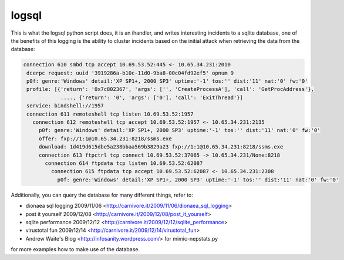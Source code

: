 logsql
======

This is what the logsql python script does, it is an ihandler, and writes
interesting incidents to a sqlite database, one of the benefits of this
logging is the ability to cluster incidents based on the initial attack
when retrieving the data from the database:

.. code-block:: text

    connection 610 smbd tcp accept 10.69.53.52:445 <- 10.65.34.231:2010
     dcerpc request: uuid '3919286a-b10c-11d0-9ba8-00c04fd92ef5' opnum 9
     p0f: genre:'Windows' detail:'XP SP1+, 2000 SP3' uptime:'-1' tos:'' dist:'11' nat:'0' fw:'0'
     profile: [{'return': '0x7c802367', 'args': ['', 'CreateProcessA'], 'call': 'GetProcAddress'},
                ...., {'return': '0', 'args': ['0'], 'call': 'ExitThread'}]
     service: bindshell://1957
     connection 611 remoteshell tcp listen 10.69.53.52:1957
       connection 612 remoteshell tcp accept 10.69.53.52:1957 <- 10.65.34.231:2135
         p0f: genre:'Windows' detail:'XP SP1+, 2000 SP3' uptime:'-1' tos:'' dist:'11' nat:'0' fw:'0'
         offer: fxp://1:1@10.65.34.231:8218/ssms.exe
         download: 1d419d615dbe5a238bbaa569b3829a23 fxp://1:1@10.65.34.231:8218/ssms.exe
         connection 613 ftpctrl tcp connect 10.69.53.52:37065 -> 10.65.34.231/None:8218
           connection 614 ftpdata tcp listen 10.69.53.52:62087
             connection 615 ftpdata tcp accept 10.69.53.52:62087 <- 10.65.34.231:2308
               p0f: genre:'Windows' detail:'XP SP1+, 2000 SP3' uptime:'-1' tos:'' dist:'11' nat:'0' fw:'0'

Additionally, you can query the database for many different things, refer to:

* dionaea sql logging 2009/11/06
  <http://carnivore.it/2009/11/06/dionaea_sql_logging>
* post it yourself 2009/12/08
  <http://carnivore.it/2009/12/08/post_it_yourself>
* sqlite performance 2009/12/12
  <http://carnivore.it/2009/12/12/sqlite_performance>
* virustotal fun 2009/12/14
  <http://carnivore.it/2009/12/14/virustotal_fun>
* Andrew Waite's Blog <http://infosanity.wordpress.com/> for mimic-nepstats.py

for more examples how to make use of the database.
